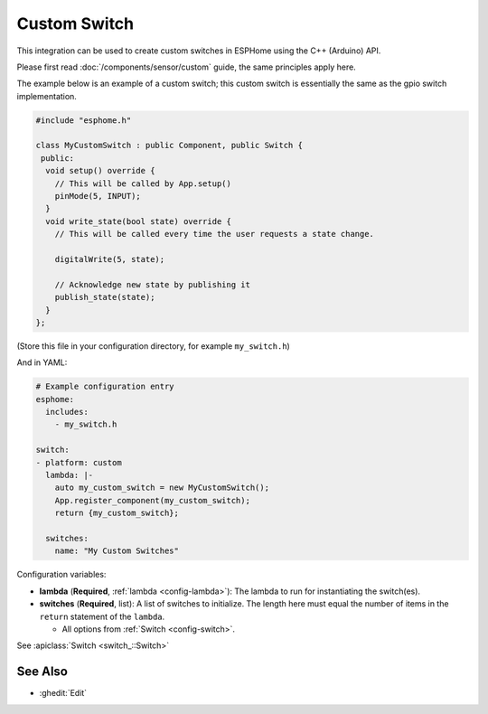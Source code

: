 Custom Switch
=============

This integration can be used to create custom switches in ESPHome
using the C++ (Arduino) API.

Please first read :doc:`/components/sensor/custom` guide,
the same principles apply here.

The example below is an example of a custom switch; this custom switch is essentially the
same as the gpio switch implementation.

.. code-block:: cpp

    #include "esphome.h"

    class MyCustomSwitch : public Component, public Switch {
     public:
      void setup() override {
        // This will be called by App.setup()
        pinMode(5, INPUT);
      }
      void write_state(bool state) override {
        // This will be called every time the user requests a state change.

        digitalWrite(5, state);

        // Acknowledge new state by publishing it
        publish_state(state);
      }
    };

(Store this file in your configuration directory, for example ``my_switch.h``)

And in YAML:

.. code-block:: yaml

    # Example configuration entry
    esphome:
      includes:
        - my_switch.h

    switch:
    - platform: custom
      lambda: |-
        auto my_custom_switch = new MyCustomSwitch();
        App.register_component(my_custom_switch);
        return {my_custom_switch};

      switches:
        name: "My Custom Switches"

Configuration variables:

- **lambda** (**Required**, :ref:`lambda <config-lambda>`): The lambda to run for instantiating the
  switch(es).
- **switches** (**Required**, list): A list of switches to initialize. The length here
  must equal the number of items in the ``return`` statement of the ``lambda``.

  - All options from :ref:`Switch <config-switch>`.

See :apiclass:`Switch <switch_::Switch>`

See Also
--------

- :ghedit:`Edit`
